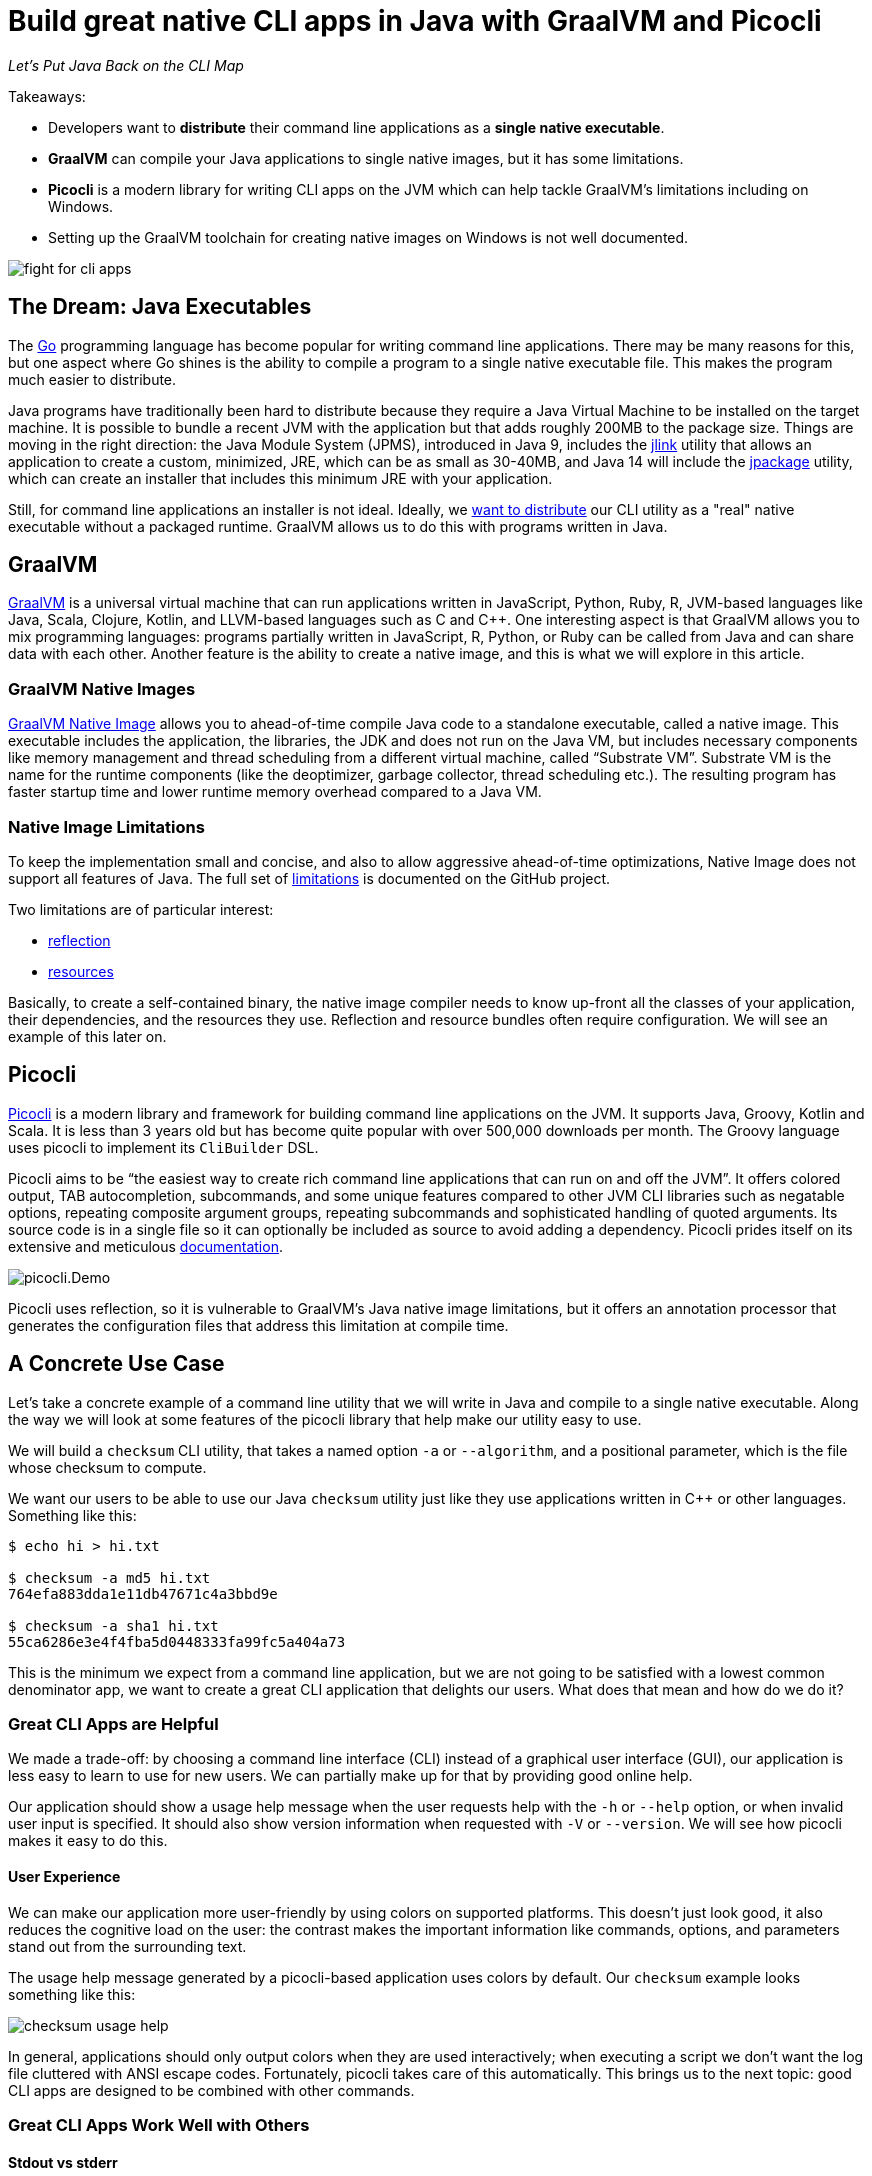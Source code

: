 = Build great native CLI apps in Java with GraalVM and Picocli
:source-highlighter: coderay
//:source-highlighter: highlightjs
//:highlightjs-theme: darkula
:icons: font
//:toc: left
//:toclevels: 3
//:imagesdir: https://picocli.info/images/
:imagesdir: images/
// create variables for some link text used in article to prevent link mangling in PDF
:ms-cpp-2015-redist: Microsoft Visual C++ 2015 Redistributable Update 3 RC
:ms-cpp-2010-redist: Microsoft Visual C++ 2010 SP1 Redistributable Package (x64)


_Let's Put Java Back on the CLI Map_

Takeaways:

* Developers want to *distribute* their command line applications as a *single native executable*.
* *GraalVM* can compile your Java applications to single native images, but it has some limitations.
* *Picocli* is a modern library for writing CLI apps on the JVM which can help tackle GraalVM's limitations including on Windows.
* Setting up the GraalVM toolchain for creating native images on Windows is not well documented.

image::fight-for-cli-apps.png[]

== The Dream: Java Executables

The https://golang.org/[Go] programming language has become popular for writing command line applications.
There may be many reasons for this, but one aspect where Go shines is the ability to compile a program to a single native executable file.
This makes the program much easier to distribute.

Java programs have traditionally been hard to distribute because they require a Java Virtual Machine to be installed on the target machine.
It is possible to bundle a recent JVM with the application but that adds roughly 200MB to the package size.
Things are moving in the right direction: the Java Module System (JPMS), introduced in Java 9, includes the https://docs.oracle.com/javase/9/tools/jlink.htm#JSWOR-GUID-CECAC52B-CFEE-46CB-8166-F17A8E9280E9[jlink] utility that allows an application to create a custom, minimized, JRE, which can be as small as 30-40MB, and Java 14 will include the https://openjdk.java.net/jeps/343[jpackage] utility, which can create an installer that includes this minimum JRE with your application.

Still, for command line applications an installer is not ideal.
Ideally, we https://dev.to/uilicious/why-we-migrated-our-cli-from-nodejs-to-golang-1ol8[want to distribute] our CLI utility as a "real" native executable without a packaged runtime.
GraalVM allows us to do this with programs written in Java.

== GraalVM

https://www.graalvm.org/[GraalVM] is a universal virtual machine that can run applications written in JavaScript, Python, Ruby, R, JVM-based languages like Java, Scala, Clojure, Kotlin, and LLVM-based languages such as C and C++.
One interesting aspect is that GraalVM allows you to mix programming languages: programs partially written in JavaScript, R, Python, or Ruby can be called from Java and can share data with each other.
Another feature is the ability to create a native image, and this is what we will explore in this article.

=== GraalVM Native Images

https://www.graalvm.org/docs/reference-manual/native-image/[GraalVM Native Image] allows you to ahead-of-time compile Java code to a standalone executable, called a native image.
This executable includes the application, the libraries, the JDK and does not run on the Java VM, but includes necessary components like memory management and thread scheduling from a different virtual machine, called “Substrate VM”.
Substrate VM is the name for the runtime components (like the deoptimizer, garbage collector, thread scheduling etc.). The resulting program has faster startup time and lower runtime memory overhead compared to a Java VM.

=== Native Image Limitations

To keep the implementation small and concise, and also to allow aggressive ahead-of-time optimizations, Native Image does not support all features of Java.
The full set of https://github.com/oracle/graal/blob/master/substratevm/LIMITATIONS.md[limitations] is documented on the GitHub project.

Two limitations are of particular interest:

* https://github.com/oracle/graal/blob/master/substratevm/LIMITATIONS.md#reflection[reflection]
* https://github.com/oracle/graal/blob/master/substratevm/RESOURCES.md[resources]

Basically, to create a self-contained binary, the native image compiler needs to know up-front all the classes of your application, their dependencies, and the resources they use. Reflection and resource bundles often require configuration. We will see an example of this later on.

== Picocli

https://github.com/remkop/picocli[Picocli] is a modern library and framework for building command line applications on the JVM.
It supports Java, Groovy, Kotlin and Scala.
It is less than 3 years old but has become quite popular with over 500,000 downloads per month.
The Groovy language uses picocli to implement its `CliBuilder` DSL.

Picocli aims to be “the easiest way to create rich command line applications that can run on and off the JVM”.
It offers colored output, TAB autocompletion, subcommands, and some unique features compared to other JVM CLI libraries such as negatable options, repeating composite argument groups, repeating subcommands and sophisticated handling of quoted arguments.
Its source code is in a single file so it can optionally be included as source to avoid adding a dependency.
Picocli prides itself on its extensive and meticulous https://picocli.info/[documentation].

image::picocli.Demo.png[]

Picocli uses reflection, so it is vulnerable to GraalVM's Java native image limitations, but it offers an annotation processor that generates the configuration files that address this limitation at compile time.


== A Concrete Use Case

Let’s take a concrete example of a command line utility that we will write in Java and compile to a single native executable.
Along the way we will look at some features of the picocli library that help make our utility easy to use.

We will build a `checksum` CLI utility, that takes a named option `-a` or `--algorithm`, and a positional parameter, which is the file whose checksum to compute.

We want our users to be able to use our Java `checksum` utility just like they use applications written in C++ or other languages. Something like this:

----
$ echo hi > hi.txt

$ checksum -a md5 hi.txt
764efa883dda1e11db47671c4a3bbd9e

$ checksum -a sha1 hi.txt
55ca6286e3e4f4fba5d0448333fa99fc5a404a73
----

This is the minimum we expect from a command line application, but we are not going to be satisfied with a lowest common denominator app, we want to create a great CLI application that delights our users. What does that mean and how do we do it?

=== Great CLI Apps are Helpful

We made a trade-off: by choosing a command line interface (CLI) instead of a graphical user interface (GUI), our application is less easy to learn to use for new users. We can partially make up for that by providing good online help.

Our application should show a usage help message when the user requests help with the `-h` or `--help` option, or when invalid user input is specified. It should also show version information when requested with `-V` or `--version`. We will see how picocli makes it easy to do this.

==== User Experience

We can make our application more user-friendly by using colors on supported platforms. This doesn’t just look good, it also reduces the cognitive load on the user: the contrast makes the important information like commands, options, and parameters stand out from the surrounding text.

The usage help message generated by a picocli-based application uses colors by default.
Our `checksum` example looks something like this:

image::checksum-usage-help.png[]

In general, applications should only output colors when they are used interactively; when executing a script we don’t want the log file cluttered with ANSI escape codes. Fortunately, picocli takes care of this automatically. This brings us to the next topic: good CLI apps are designed to be combined with other commands.

=== Great CLI Apps Work Well with Others

==== Stdout vs stderr

Many CLI utilities use the standard I/O streams so they can be combined with other utilities. The devil is often in the details. When the user _requested_ help, the application should print the usage help message to standard output. This allows users to pipe the output to another tool like `grep` or `less`.

On the other hand, on invalid input, the error message and usage help message should be printed to the standard error stream: in case the output of our program is used as input for another program, we don’t want our error message to disrupt things.

==== Exit Code
When your program ends, it returns an exit status code. An exit code of zero is often used to indicate success, and a non-zero exit code often indicates a failure of some kind.

This allows users to chain together a number of commands using `&&`, knowing that if any command in the sequence fails, the whole sequence will stop.

By default, picocli returns `2` for invalid user input, `1` when an exception occurred in the business logic of the application, and zero otherwise (when everything went well).
Of course it is easy to configure other exit codes in your application, but for our `checksum` example the default values are fine.

Note that the picocli library will not call `System.exit`; it just returns an integer and it is up to the application to call `System.exit` or not.


=== Compact Code

The above sections describe quite a bit of functionality.
You would think that this would require a lot of code to accomplish, but most of the "standard CLI behavior" is provided by the picocli library.
In our application, all we need to do is define our options and positional parameters, and implement the business logic by making our class `Callable` or `Runnable`.
We can bootstrap the application in our `main` method in one line of code:


[source,java,options="linenums,nowrap"]
----
import picocli.CommandLine;
import picocli.CommandLine.Command;
import picocli.CommandLine.Option;
import picocli.CommandLine.Parameters;

import java.io.File;
import java.math.BigInteger;
import java.nio.file.Files;
import java.security.MessageDigest;
import java.util.concurrent.Callable;

@Command(name = "checksum", mixinStandardHelpOptions = true,
      version = "checksum 4.0",
  description = "Prints the checksum (MD5 by default) of a file to STDOUT.")
class CheckSum implements Callable<Integer> {

  @Parameters(index = "0", arity = "1",
        description = "The file whose checksum to calculate.")
  private File file;

  @Option(names = {"-a", "--algorithm"},
    description = "MD5, SHA-1, SHA-256, ...")
  private String algorithm = "MD5";

  // this example implements Callable, so parsing, error handling
  // and handling user requests for usage help or version help
  // can be done with one line of code.
  public static void main(String... args) {
    int exitCode = new CommandLine(new CheckSum()).execute(args);
    System.exit(exitCode);
  }

  @Override
  public Integer call() throws Exception { // the business logic...
    byte[] data = Files.readAllBytes(file.toPath());
    byte[] digest = MessageDigest.getInstance(algorithm).digest(data);
    String format = "%0" + (digest.length*2) + "x%n";
    System.out.printf(format, new BigInteger(1, digest));
    return 0;
  }
}
----

We have an example of a realistic Java utility program.
Next, let’s take a look at turning it into a native executable.

== Native Image

=== Reflection Configuration

We mentioned earlier that the native image compiler has some limitations: reflection is supported but https://github.com/oracle/graal/blob/master/substratevm/CONFIGURE.md[requires configuration].

This impacts picocli-based applications: at runtime, picocli uses reflection to discover any `@Command`-annotated subcommands, and the `@Option` and `@Parameters`-annotated command options and positional parameters.

Therefore, we need to provide GraalVM with a configuration file specifying all annotated classes, methods and fields. Such a configuration file looks something like this:

[source,json]
----
[
  {
    "name" : "CheckSum",
    "allDeclaredConstructors" : true,
    "allPublicConstructors" : true,
    "allDeclaredMethods" : true,
    "allPublicMethods" : true,
    "fields" : [
      { "name" : "algorithm" },
      { "name" : "file" }
    ]
  },
  {
    "name" : "picocli.CommandLine$AutoHelpMixin",
    "allDeclaredConstructors" : true,
    "allPublicConstructors" : true,
    "allDeclaredMethods" : true,
    "allPublicMethods" : true,
    "fields" : [
      { "name" : "helpRequested" },
      { "name" : "versionRequested" }
    ]
  }
]
----

This quickly becomes quite cumbersome for utilities with many options, but fortunately we don’t need to do this by hand.

=== Picocli Annotation Processor

The `picocli-codegen` module includes an annotation processor that can build a model from the picocli annotations at compile time rather than at runtime.

The annotation processor generates Graal configuration files under `META-INF/native-image/picocli-generated/$project` during compilation, to be included in the application jar.
This includes configuration files for https://github.com/oracle/graal/blob/master/substratevm/REFLECTION.md[reflection], https://github.com/oracle/graal/blob/master/substratevm/RESOURCES.md[resources] and https://github.com/oracle/graal/blob/master/substratevm/DYNAMIC_PROXY.md[dynamic proxies].
By embedding these configuration files, your jar is instantly Graal-enabled.
In most cases no further configuration is needed when generating a native image.

As a bonus, the annotation processor shows errors for invalid annotations or attributes immediately when you compile, instead of during testing at runtime, resulting in shorter feedback cycles.

So, all we need to do is compile our `CheckSum.java` source file with the `picocli-codegen` jar on the classpath:

.Compiling `CheckSum.java` and creating a `checksum.jar` on Linux. Replace the `:` path separator with `;` for these commands to work on Windows.
----
mkdir classes
javac -cp .:picocli-4.2.0.jar:picocli-codegen-4.2.0.jar -d classes CheckSum.java
cd classes && jar -cvef CheckSum ../checksum.jar * && cd ..
----

You can see the generated configuration files are in the `META-INF/native-image/picocli-generated/` directory inside the jar:
----
jar -tf checksum.jar

META-INF/
META-INF/MANIFEST.MF
CheckSum.class
META-INF/native-image/
META-INF/native-image/picocli-generated/
META-INF/native-image/picocli-generated/proxy-config.json
META-INF/native-image/picocli-generated/reflect-config.json
META-INF/native-image/picocli-generated/resource-config.json
----

We are done with our application. Let's make a native image as the next step!


=== GraalVM Native Image Toolchain

To create a native image, we need to install GraalVM, ensure the `native-image` utility is installed, and install the C/C++ compiler toolchain for the OS we are building on. I had some trouble doing this, so hopefully my notes below are useful to other developers.

[quote, Unknown developer]
____

Development is 10% inspiration and 90% getting your environment set up.
____

==== Install GraalVM

First, install the latest version of GraalVM, 20.0 at the time of this writing.
The GraalVM https://www.graalvm.org/docs/getting-started/[Getting Started] page is the best place to get the most up-to-date instructions for installing GraalVM in various operating systems and containers.

==== Install the Native Image Utility

GraalVM comes with a `native-image` generator utility.
In recent versions of GraalVM, this needs to be downloaded first and installed separately with the https://www.graalvm.org/docs/reference-manual/install-components/[Graal Updater] tool:

.Installing the `native-image` generator utility for Java 11 on Linux
----
gu install -L /path/to/native-image-installable-svm-java11-linux-amd64-20.0.0.jar
----

This step also became necessary with the Windows version of GraalVM since 20.0.

For more details, see the https://www.graalvm.org/docs/reference-manual/native-image/[Native Image] section of the GraalVM https://www.graalvm.org/docs/reference-manual/[Reference Manual].


==== Install Compiler Toolchain

===== Linux and MacOS Compiler Toolchain

For compilation `native-image` depends on the local toolchain, so on Linux and MacOS we need `glibc-devel`, `zlib-devel` (header files for the C library and zlib) and `gcc` to be available on our system.

To accomplish this on Linux: `sudo dnf install gcc glibc-devel zlib-devel` or `sudo apt-get install build-essential libz-dev`.

On macOS, execute `xcode-select --install`.

===== Windows Compiler Toolchain for Java 8

GraalVM started to offer experimental support for Windows native images since release 19.2.0.

Windows support is still experimental, and the official documentation is sparse on details regarding native images on Windows. From version 19.3, GraalVM supports both Java 8 and Java 11, and on Windows these require different tool chains.

To build native images using the Java 8 version of GraalVM, you need the https://www.microsoft.com/en-us/download/details.aspx?id=8442[Microsoft Windows SDK for Windows 7 and .NET Framework 4] as well as the https://stackoverflow.com/a/45784634/873282[C compilers from KB2519277].
You can install these using https://chocolatey.org/docs/installation[chocolatey]:

----
choco install windows-sdk-7.1 kb2519277
----

Then (from the `cmd` prompt), activate the sdk-7.1 environment:

----
call "C:\Program Files\Microsoft SDKs\Windows\v7.1\Bin\SetEnv.cmd"
----

This starts a new Command Prompt, with the sdk-7.1 environment enabled.
Run all subsequent commands in this Command Prompt window.
This works for all Java 8 versions of GraalVM from 19.2.0 to 20.0.

===== Windows Compiler Toolchain for Java 11

To build native images using the Java 11 version of GraalVM (19.3.0 and greater),
you can either install the Visual Studio 2017 IDE (making sure to include Visual C++ tools for CMake),
or you can install the Visual C++ Build Tools Workload for Visual Studio 2017 Build Tools
using https://chocolatey.org/docs/installation[chocolatey]:

----
choco install visualstudio2017-workload-vctools
----

After installation, set up the environment from the `cmd` prompt with this command:

----
call "C:\Program Files (x86)\Microsoft Visual Studio\2017\BuildTools\VC\Auxiliary\Build\vcvars64.bat"
----

TIP: If you installed the Visual Studio 2017 IDE, replace `BuildTools` in the above command with either `Community` or `Enterprise`, depending on your version of Visual Studio.

Then run `native-image` in that Command Prompt window.

=== Creating a Native Image

The `native-image` utility can take a Java application and compile it to a native image that can run as a native executable on the platform that it is compiled on.
On Linux this can look like this:

.Creating a native image on Linux
[width=100%]
----
$ /usr/lib/jvm/graalvm/bin/native-image \
    -cp classes:picocli-4.2.0.jar --no-server \
    --static -H:Name=checksum  CheckSum
----

The `native-image` utility will take about a minute to complete on my laptop, and produces output like this:

----
[checksum:1073]    classlist:   3,124.74 ms,  1.14 GB
[checksum:1073]        (cap):   2,885.31 ms,  1.14 GB
[checksum:1073]        setup:   4,767.19 ms,  1.14 GB
[checksum:1073]   (typeflow):   8,733.59 ms,  1.94 GB
[checksum:1073]    (objects):   6,073.44 ms,  1.94 GB
[checksum:1073]   (features):     313.28 ms,  1.94 GB
[checksum:1073]     analysis:  15,384.41 ms,  1.94 GB
[checksum:1073]     (clinit):     322.84 ms,  1.94 GB
[checksum:1073]     universe:     793.02 ms,  1.94 GB
[checksum:1073]      (parse):   2,191.69 ms,  1.94 GB
[checksum:1073]     (inline):   2,064.62 ms,  2.13 GB
[checksum:1073]    (compile):  14,960.43 ms,  2.73 GB
[checksum:1073]      compile:  20,040.78 ms,  2.73 GB
[checksum:1073]        image:   1,272.17 ms,  2.73 GB
[checksum:1073]        write:     722.20 ms,  2.73 GB
[checksum:1073]      [total]:  46,743.28 ms,  2.73 GB
----

At the end, we have a native Linux executable.
Interestingly, the native binary created with the Java 11 version of GraalVM is a bit bigger than the one created with the Java 8 version of GraalVM:

[source,bash]
----
-rwxrwxrwx 1 remko remko 14744296 Feb 19 09:51 java11-20.0/checksum*
-rwxrwxrwx 1 remko remko 12393600 Feb 19 09:48 java8-20.0/checksum*
----

We can see the binary is 12.4 - 14.7 MB in size.
We can consider that big or small, depending on what we compare it with.
For me it is an acceptable size.

Let's run the application to verify that it works.
While we are at it we may as well compare the startup times of running the application on a normal JIT-based JVM to that of the native image:

----
$ time java -cp classes:picocli-4.2.0.jar CheckSum hi.txt
764efa883dda1e11db47671c4a3bbd9e

real    0m0.415s   ← startup is 415 millis with normal Java
user    0m0.609s
sys     0m0.313s
----

----
$ time ./checksum hi.txt
764efa883dda1e11db47671c4a3bbd9e

real    0m0.004s   ← native image starts up in 4 millis
user    0m0.002s
sys     0m0.002s
----

So, on Linux at least, we can now distribute our Java application as a single native executable. What is the story on Windows?

=== Native Image on Windows

Native image support on Windows has some gotchas, so we will look at this in more detail.

==== Creating Native Images on Windows

Creating the native image itself is not a problem. For example:

.Creating a native image on Windows
[width=100%]
----
C:\apps\graalvm-ce-java8-20.0.0\bin\native-image ^
  -cp picocli-4.2.0.jar --static -jar checksum.jar
----

We get similar output from the `native-image.cmd` utility on Windows as what we saw on Linux, taking a comparable amount of time, and resulting in a slightly smaller executable of 11.3 MB for the Java 8 version of GraalVM, and 14.2 MB for a binary created with the Java 11 version of GraalVM.

The binaries work fine, with one difference: we don't see ANSI colors on the console.
Let's look at fixing that.

==== Windows Native Images with Colored Output

To get ANSI colors in the Windows command prompt, we need to use the https://github.com/fusesource/jansi[Jansi library].
Unfortunately, Jansi (as of version 1.18) has https://github.com/fusesource/jansi/issues/162[some problems] that mean it fails to produce colored output in a GraalVM native image.
To work around this, picocli offers a https://github.com/remkop/picocli-jansi-graalvm[Jansi companion library], `picocli-jansi-graalvm`, that allows the Jansi library to work correctly in GraalVM native images on Windows.


We change the `main` method to tell Jansi to enable rendering ANSI escape codes on Windows, like this:

[source,java,nowrap]
----
//...
import picocli.jansi.graalvm.AnsiConsole;
//...
public class CheckSum implements Callable<Integer> {

  // ...

  public static void main(String[] args) {
    int exitCode = 0;
    // enable colors on Windows
    try (AnsiConsole ansi = AnsiConsole.windowsInstall()) {
      exitCode = new CommandLine(new CheckSum()).execute(args);
    }
    System.exit(exitCode);
  }
}
----


And build a new native image with this command (note that from GraalVM 19.3, it became necessary to quote the jars on the classpath):

----
set GRAALVM_HOME=C:\apps\graalvm-ce-java11-20.0.0

%GRAALVM_HOME%\bin\native-image ^
  -cp "picocli-4.2.0.jar;jansi-1.18.jar;picocli-jansi-graalvm-1.1.0.jar;checksum.jar" ^
  picocli.nativecli.demo.CheckSum checksum
----

And we have colors in our DOS console application:

image::checksum-usage-help-dos-console.png[]

It takes a little extra effort, but now our native Windows CLI app can use color contrast to provide a similar user experience as on Linux.

The size of the resulting binaries did not change much with the addition of the Jansi libraries: building with Java 11 GraalVM gave a 14.3 MB binary, building with Java 8 GraalVM gave a 11.3 MB binary.

==== Running Native Images on Windows

We are almost done, but there is one more gotcha that is not immediately apparent.

The native binary we just created works fine on the machine where we just built it, but when you run it on a different Windows machine, you may see the following error:

image::msvcr100.dll-not-found-dialog-en.png[]

It turns out that our native image https://github.com/oracle/graal/issues/1407[needs] the `msvcr100.dll` from VS C++ Redistributable 2010.
This dll can be placed in the same directory as the `exe`, or in `C:\Windows\System32`.
There is https://github.com/oracle/graal/issues/1762[work in progress] to try to improve on this.

With GraalVM for Java 11, we get a similar error, except that it reports a different missing DLL, the `VCRUNTIME140.dll`:

image::system-error-vcruntime140.dll-is-missing-from-your-computer-en.png[]


For now, we will have to distribute these DLLs with our application, or tell our users to download and install the link:https://www.microsoft.com/en-us/download/details.aspx?id=52685[{ms-cpp-2015-redist}] to get the `VCRUNTIME140.dll` for Java 11-based native images, or link:https://www.microsoft.com/en-hk/download/details.aspx?id=13523[{ms-cpp-2010-redist}] to get the `msvcr100.dll` for Java 8-based native images.

GraalVM does not support cross-compilation, although it may in the future. For now, we need to compile on Linux to get a Linux executable, compile on MacOS to get a MacOS executable, and compile on Windows to get a Windows executable.

== Conclusion

Command line applications are the canonical use case for GraalVM native images: we can now develop in Java (or another JVM language) and distribute our CLI applications as a *single, relatively small, native executable*. (Except on Windows, where we may need to distribute an additional runtime DLL.) The fast startup and reduced memory footprint are nice bonuses.

GraalVM native images have some limitations, and applications may need to do some work before they can be turned into a native image.

https://github.com/remkop/picocli/[Picocli] makes it easy to write command line applications in many JVM-based languages, and provides several extras to painlessly turn your CLI applications into native images.

Give Picocli and GraalVM a try for your next command line application!
